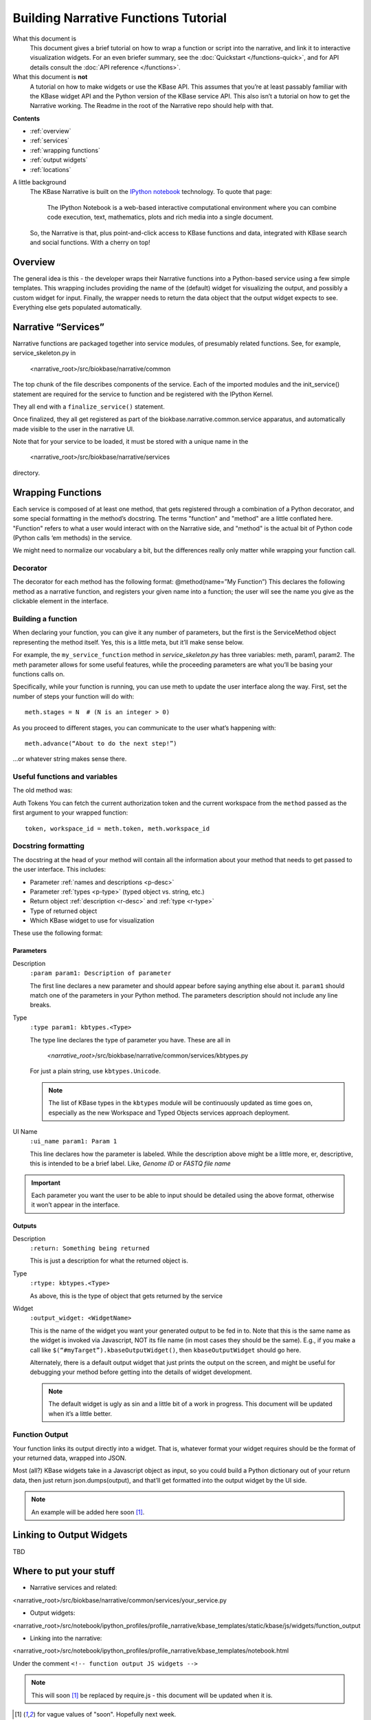Building Narrative Functions Tutorial
======================================

What this document is
    This document gives a brief tutorial on how to wrap a function or script into the narrative,
    and link it to interactive visualization widgets.
    For an even briefer summary, see the :doc:`Quickstart </functions-quick>`, and for API details
    consult the :doc:`API reference </functions>`.

What this document is **not**
    A tutorial on how to make widgets or use the KBase API. This assumes that you’re at least passably familiar with the KBase widget API and the Python version of the KBase service API. This also isn’t a tutorial on how to get the Narrative working. The Readme in the root of the Narrative repo should help with that.

**Contents**

* :ref:`overview`
* :ref:`services`
* :ref:`wrapping functions`
* :ref:`output widgets`
* :ref:`locations`


A little background
    The KBase Narrative is built on the `IPython notebook`_ technology. To quote that page:

        The IPython Notebook is a web-based interactive computational environment
        where you can combine code execution, text, mathematics, plots and rich media into a single document.

    So, the Narrative is that, plus point-and-click access to KBase functions and data, integrated
    with KBase search and social functions. With a cherry on top!
    
.. _IPython notebook: http://ipython.org/notebook.html

.. _overview:

Overview
--------

The general idea is this - the developer wraps their Narrative functions into a Python-based service using a few simple templates. This wrapping includes providing the name of the (default) widget for visualizing the output, and possibly a custom widget for input. Finally, the wrapper needs to return the data object that the output widget expects to see. Everything else gets populated automatically.

.. _services:

Narrative “Services”
---------------------

Narrative functions are packaged together into service modules, of presumably related functions. See, for example, service_skeleton.py in

    <narrative_root>/src/biokbase/narrative/common

The top chunk of the file describes components of the service. Each of the imported modules and the init_service() statement are required for the service to function and be registered with the IPython Kernel.

They all end with a ``finalize_service()`` statement.

Once finalized, they all get registered as part of the biokbase.narrative.common.service apparatus, and automatically made visible to the user in the narrative UI.

Note that for your service to be loaded, it must be stored with a unique name in the  

    <narrative_root>/src/biokbase/narrative/services
    
directory.

.. _wrapping functions:

Wrapping Functions
-------------------

Each service is composed of at least one method, that gets registered through a combination of a Python decorator,
and some special formatting in the method’s docstring. The terms "function" and "method" are a little conflated here.
"Function" refers to what a user would interact with on the Narrative side, and "method" is the actual bit of Python
code (Python calls ‘em methods) in the service.

We might need to normalize our vocabulary a bit, but the differences really only matter while wrapping your function call.

Decorator
^^^^^^^^^^

The decorator for each method has the following format:
@method(name=”My Function”)
This declares the following method as a narrative function, and registers your given name into a function; the user will see the name you give as the clickable element in the interface.

Building a function
^^^^^^^^^^^^^^^^^^^^

When declaring your function, you can give it any number of parameters, but the first is the ServiceMethod object representing the method itself. Yes, this is a little meta, but it’ll make sense below.

For example, the ``my_service_function`` method in *service_skeleton.py* has three variables: meth, param1, param2. The meth parameter allows for some useful features, while the proceeding parameters are what you’ll be basing your functions calls on.

Specifically, while your function is running, you can use meth to update the user interface along the way. First, set the number of steps your function will do with::

    meth.stages = N  # (N is an integer > 0)

As you proceed to different stages, you can communicate to the user what’s happening with::

    meth.advance(“About to do the next step!”)

...or whatever string makes sense there.

Useful functions and variables
^^^^^^^^^^^^^^^^^^^^^^^^^^^^^^^
The old method was:

Auth Tokens
You can fetch the current authorization token 
and the current workspace from the ``method`` passed as the first
argument to your wrapped function::

	token, workspace_id = meth.token, meth.workspace_id

Docstring formatting
^^^^^^^^^^^^^^^^^^^^^

The docstring at the head of your method will contain all the information about your method that needs to get passed to the user interface. This includes:

* Parameter :ref:`names and descriptions <p-desc>`
* Parameter :ref:`types <p-type>` (typed object vs. string, etc.)
* Return object :ref:`description <r-desc>` and :ref:`type <r-type>`
* Type of returned object
* Which KBase widget to use for visualization

These use the following format:

Parameters
~~~~~~~~~~
.. _p-desc:

Description
    ``:param param1: Description of parameter``
    
    The first line declares a new parameter and should appear before saying anything else about it.
    ``param1`` should match one of the parameters in your Python method.
    The parameters description should not include any line breaks.

.. _p-type:

Type
    ``:type param1: kbtypes.<Type>``
    
    The type line declares the type of parameter you have. These are all in 
    
        *<narrative_root>*/src/biokbase/narrative/common/services/kbtypes.py
        
    For just a plain string, use ``kbtypes.Unicode``.

    .. note:: The list of KBase types in the ``kbtypes`` module will be continuously updated as time goes on, especially as the new Workspace and Typed Objects services approach deployment.

.. _p-ui:

UI Name
    ``:ui_name param1: Param 1``
    
    This line declares how the parameter is labeled. While the description above might be a
    little more, er, descriptive, this is intended to be a brief label. Like, *Genome ID* or *FASTQ file name*

.. important:: Each parameter you want the user to be able to input should be detailed using the above format, otherwise it won’t appear in the interface.

Outputs
~~~~~~~~
.. _r-desc:

Description
    ``:return: Something being returned``
    
    This is just a description for what the returned object is.

.. _r-type:

Type
    ``:rtype: kbtypes.<Type>``
    
    As above, this is the type of object that gets returned by the service

Widget
    ``:output_widget: <WidgetName>``
    
    This is the name of the widget you want your generated output to be fed in to. Note that this is the same name as the widget is invoked via Javascript, NOT its file name (in most cases they should be the same). E.g., if you make a call like ``$(“#myTarget”).kbaseOutputWidget()``, then ``kbaseOutputWidget`` should go here.

    Alternately, there is a default output widget that just prints the output on the screen, and might be useful for
    debugging your method before getting into the details of widget development.

    .. note:: The default widget is ugly as sin and a little bit of a work in progress. This document will be updated when it’s a little better.

Function Output
^^^^^^^^^^^^^^^

Your function links its output directly into a widget. That is, whatever format your widget requires should be the format of your returned data, wrapped into JSON.

Most (all?) KBase widgets take in a Javascript object as input, so you could build a Python dictionary out of your return data, then just return json.dumps(output), and that’ll get formatted into the output widget by the UI side.

.. note:: An example will be added here soon [#f1]_.

.. _output widgets:

Linking to Output Widgets
-------------------------

TBD

.. _locations:

Where to put your stuff
-----------------------

* Narrative services and related:

<narrative_root>/src/biokbase/narrative/common/services/your_service.py

* Output widgets:

<narrative_root>/src/notebook/ipython_profiles/profile_narrative/kbase_templates/static/kbase/js/widgets/function_output

* Linking into the narrative::

<narrative_root>/src/notebook/ipython_profiles/profile_narrative/kbase_templates/notebook.html

Under the comment ``<!-- function output JS widgets -->``

.. note:: This will soon [#f1]_ be replaced by require.js - this document will be updated when it is.

.. [#f1] for vague values of "soon". Hopefully next week.
